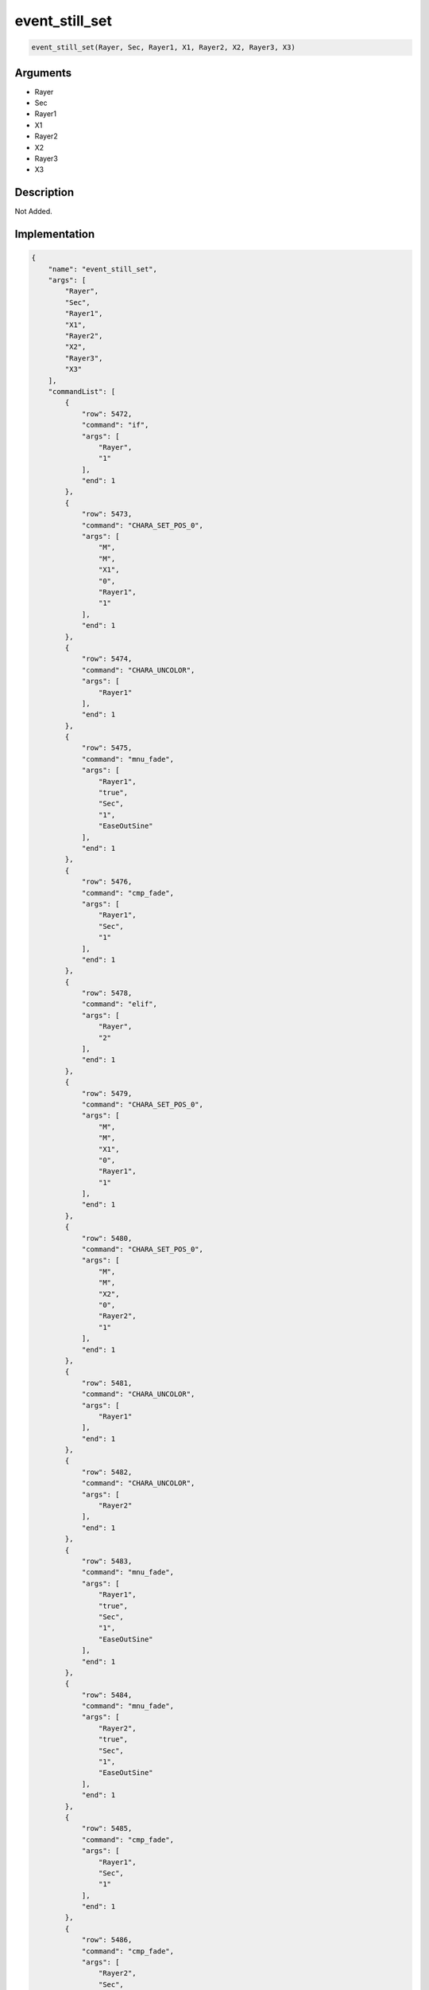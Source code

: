 .. _event_still_set:

event_still_set
========================

.. code-block:: text

	event_still_set(Rayer, Sec, Rayer1, X1, Rayer2, X2, Rayer3, X3)


Arguments
------------

* Rayer
* Sec
* Rayer1
* X1
* Rayer2
* X2
* Rayer3
* X3

Description
-------------

Not Added.

Implementation
-------------

.. code-block:: json

	{
	    "name": "event_still_set",
	    "args": [
	        "Rayer",
	        "Sec",
	        "Rayer1",
	        "X1",
	        "Rayer2",
	        "X2",
	        "Rayer3",
	        "X3"
	    ],
	    "commandList": [
	        {
	            "row": 5472,
	            "command": "if",
	            "args": [
	                "Rayer",
	                "1"
	            ],
	            "end": 1
	        },
	        {
	            "row": 5473,
	            "command": "CHARA_SET_POS_0",
	            "args": [
	                "M",
	                "M",
	                "X1",
	                "0",
	                "Rayer1",
	                "1"
	            ],
	            "end": 1
	        },
	        {
	            "row": 5474,
	            "command": "CHARA_UNCOLOR",
	            "args": [
	                "Rayer1"
	            ],
	            "end": 1
	        },
	        {
	            "row": 5475,
	            "command": "mnu_fade",
	            "args": [
	                "Rayer1",
	                "true",
	                "Sec",
	                "1",
	                "EaseOutSine"
	            ],
	            "end": 1
	        },
	        {
	            "row": 5476,
	            "command": "cmp_fade",
	            "args": [
	                "Rayer1",
	                "Sec",
	                "1"
	            ],
	            "end": 1
	        },
	        {
	            "row": 5478,
	            "command": "elif",
	            "args": [
	                "Rayer",
	                "2"
	            ],
	            "end": 1
	        },
	        {
	            "row": 5479,
	            "command": "CHARA_SET_POS_0",
	            "args": [
	                "M",
	                "M",
	                "X1",
	                "0",
	                "Rayer1",
	                "1"
	            ],
	            "end": 1
	        },
	        {
	            "row": 5480,
	            "command": "CHARA_SET_POS_0",
	            "args": [
	                "M",
	                "M",
	                "X2",
	                "0",
	                "Rayer2",
	                "1"
	            ],
	            "end": 1
	        },
	        {
	            "row": 5481,
	            "command": "CHARA_UNCOLOR",
	            "args": [
	                "Rayer1"
	            ],
	            "end": 1
	        },
	        {
	            "row": 5482,
	            "command": "CHARA_UNCOLOR",
	            "args": [
	                "Rayer2"
	            ],
	            "end": 1
	        },
	        {
	            "row": 5483,
	            "command": "mnu_fade",
	            "args": [
	                "Rayer1",
	                "true",
	                "Sec",
	                "1",
	                "EaseOutSine"
	            ],
	            "end": 1
	        },
	        {
	            "row": 5484,
	            "command": "mnu_fade",
	            "args": [
	                "Rayer2",
	                "true",
	                "Sec",
	                "1",
	                "EaseOutSine"
	            ],
	            "end": 1
	        },
	        {
	            "row": 5485,
	            "command": "cmp_fade",
	            "args": [
	                "Rayer1",
	                "Sec",
	                "1"
	            ],
	            "end": 1
	        },
	        {
	            "row": 5486,
	            "command": "cmp_fade",
	            "args": [
	                "Rayer2",
	                "Sec",
	                "1"
	            ],
	            "end": 1
	        },
	        {
	            "row": 5488,
	            "command": "elif",
	            "args": [
	                "Rayer",
	                "3"
	            ],
	            "end": 1
	        },
	        {
	            "row": 5489,
	            "command": "CHARA_SET_POS_0",
	            "args": [
	                "M",
	                "M",
	                "X1",
	                "0",
	                "Rayer1",
	                "1"
	            ],
	            "end": 1
	        },
	        {
	            "row": 5490,
	            "command": "CHARA_SET_POS_0",
	            "args": [
	                "M",
	                "M",
	                "X2",
	                "0",
	                "Rayer2",
	                "1"
	            ],
	            "end": 1
	        },
	        {
	            "row": 5491,
	            "command": "CHARA_SET_POS_0",
	            "args": [
	                "M",
	                "M",
	                "X3",
	                "0",
	                "Rayer3",
	                "1"
	            ],
	            "end": 1
	        },
	        {
	            "row": 5492,
	            "command": "CHARA_UNCOLOR",
	            "args": [
	                "Rayer1"
	            ],
	            "end": 1
	        },
	        {
	            "row": 5493,
	            "command": "CHARA_UNCOLOR",
	            "args": [
	                "Rayer2"
	            ],
	            "end": 1
	        },
	        {
	            "row": 5494,
	            "command": "CHARA_UNCOLOR",
	            "args": [
	                "Rayer3"
	            ],
	            "end": 1
	        },
	        {
	            "row": 5495,
	            "command": "mnu_fade",
	            "args": [
	                "Rayer1",
	                "true",
	                "Sec",
	                "1",
	                "EaseOutSine"
	            ],
	            "end": 1
	        },
	        {
	            "row": 5496,
	            "command": "mnu_fade",
	            "args": [
	                "Rayer2",
	                "true",
	                "Sec",
	                "1",
	                "EaseOutSine"
	            ],
	            "end": 1
	        },
	        {
	            "row": 5497,
	            "command": "mnu_fade",
	            "args": [
	                "Rayer3",
	                "true",
	                "Sec",
	                "1",
	                "EaseOutSine"
	            ],
	            "end": 1
	        },
	        {
	            "row": 5498,
	            "command": "cmp_fade",
	            "args": [
	                "Rayer1",
	                "Sec",
	                "1"
	            ],
	            "end": 1
	        },
	        {
	            "row": 5499,
	            "command": "cmp_fade",
	            "args": [
	                "Rayer2",
	                "Sec",
	                "1"
	            ],
	            "end": 1
	        },
	        {
	            "row": 5500,
	            "command": "cmp_fade",
	            "args": [
	                "Rayer3",
	                "Sec",
	                "1"
	            ],
	            "end": 1
	        },
	        {
	            "row": 5501,
	            "command": "else",
	            "args": [],
	            "end": 1
	        },
	        {
	            "row": 5502,
	            "command": "endif",
	            "args": [],
	            "end": 1
	        }
	    ]
	}

Sample
-------------

.. code-block:: json

	{}

References
-------------
* :ref:`CHARA_SET_POS_0`
* :ref:`CHARA_UNCOLOR`
* :ref:`mnu_fade`
* :ref:`cmp_fade`

